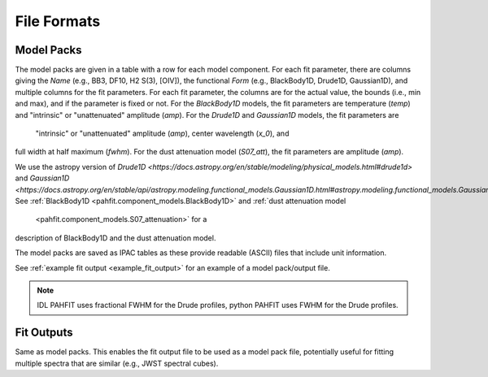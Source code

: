 ############
File Formats
############

Model Packs
===========

The model packs are given in a table with a row for each model component.
For each fit parameter, there are columns giving
the `Name` (e.g., BB3, DF10, H2 S(3), [OIV]),
the functional `Form` (e.g., BlackBody1D, Drude1D, Gaussian1D),
and multiple columns for the fit parameters.
For each fit parameter, the columns are for the actual value,
the bounds (i.e., min and max), and if the parameter is fixed or not.
For the `BlackBody1D` models, the fit parameters are temperature (`temp`)
and  "intrinsic" or "unattenuated" amplitude (`amp`).
For the `Drude1D` and `Gaussian1D` models, the fit parameters are
 "intrinsic" or "unattenuated" amplitude (`amp`), center wavelength (`x_0`), and
full width at half maximum (`fwhm`).
For the dust attenuation model (`S07_att`), the fit parameters are
amplitude (`amp`).

We use the astropy version of `Drude1D
<https://docs.astropy.org/en/stable/modeling/physical_models.html#drude1d>`
and `Gaussian1D
<https://docs.astropy.org/en/stable/api/astropy.modeling.functional_models.Gaussian1D.html#astropy.modeling.functional_models.Gaussian1D>`. See
:ref:`BlackBody1D <pahfit.component_models.BlackBody1D>` and  
:ref:`dust attenuation model
     <pahfit.component_models.S07_attenuation>` for a
description of BlackBody1D and the dust attenuation model.

The model packs are saved as IPAC tables as these provide readable (ASCII)
files that include unit information.

See :ref:`example fit output <example_fit_output>` for an example of
a model pack/output file.

.. note::
   IDL PAHFIT uses fractional FWHM for the Drude profiles, python
   PAHFIT uses FWHM for the Drude profiles.

Fit Outputs
===========

Same as model packs.  This enables the fit output file to be used as a
model pack file, potentially useful for fitting multiple spectra that are
similar (e.g., JWST spectral cubes).
